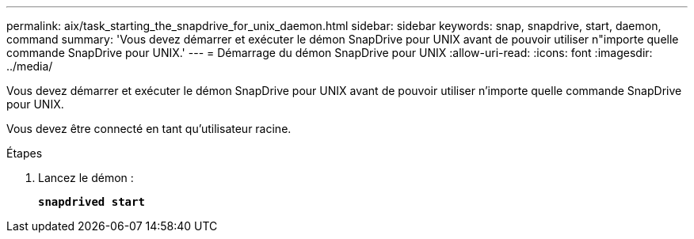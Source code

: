 ---
permalink: aix/task_starting_the_snapdrive_for_unix_daemon.html 
sidebar: sidebar 
keywords: snap, snapdrive, start, daemon, command 
summary: 'Vous devez démarrer et exécuter le démon SnapDrive pour UNIX avant de pouvoir utiliser n"importe quelle commande SnapDrive pour UNIX.' 
---
= Démarrage du démon SnapDrive pour UNIX
:allow-uri-read: 
:icons: font
:imagesdir: ../media/


[role="lead"]
Vous devez démarrer et exécuter le démon SnapDrive pour UNIX avant de pouvoir utiliser n'importe quelle commande SnapDrive pour UNIX.

Vous devez être connecté en tant qu'utilisateur racine.

.Étapes
. Lancez le démon :
+
`*snapdrived start*`


